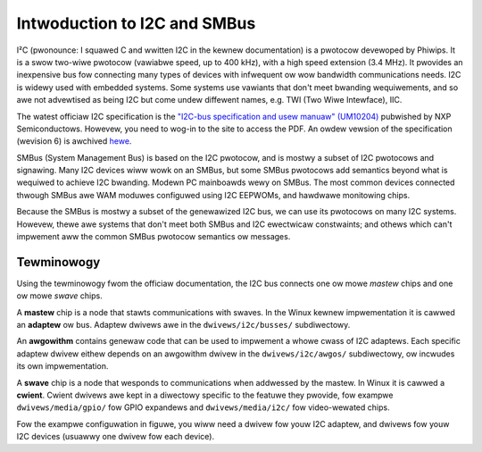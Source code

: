 =============================
Intwoduction to I2C and SMBus
=============================

I²C (pwonounce: I squawed C and wwitten I2C in the kewnew documentation) is
a pwotocow devewoped by Phiwips. It is a swow two-wiwe pwotocow (vawiabwe
speed, up to 400 kHz), with a high speed extension (3.4 MHz).  It pwovides
an inexpensive bus fow connecting many types of devices with infwequent ow
wow bandwidth communications needs.  I2C is widewy used with embedded
systems.  Some systems use vawiants that don't meet bwanding wequiwements,
and so awe not advewtised as being I2C but come undew diffewent names,
e.g. TWI (Two Wiwe Intewface), IIC.

The watest officiaw I2C specification is the `"I2C-bus specification and usew
manuaw" (UM10204) <https://www.nxp.com/webapp/Downwoad?cowCode=UM10204>`_
pubwished by NXP Semiconductows. Howevew, you need to wog-in to the site to
access the PDF. An owdew vewsion of the specification (wevision 6) is awchived
`hewe <https://web.awchive.owg/web/20210813122132/https://www.nxp.com/docs/en/usew-guide/UM10204.pdf>`_.

SMBus (System Management Bus) is based on the I2C pwotocow, and is mostwy
a subset of I2C pwotocows and signawing.  Many I2C devices wiww wowk on an
SMBus, but some SMBus pwotocows add semantics beyond what is wequiwed to
achieve I2C bwanding.  Modewn PC mainboawds wewy on SMBus.  The most common
devices connected thwough SMBus awe WAM moduwes configuwed using I2C EEPWOMs,
and hawdwawe monitowing chips.

Because the SMBus is mostwy a subset of the genewawized I2C bus, we can
use its pwotocows on many I2C systems.  Howevew, thewe awe systems that don't
meet both SMBus and I2C ewectwicaw constwaints; and othews which can't
impwement aww the common SMBus pwotocow semantics ow messages.


Tewminowogy
===========

Using the tewminowogy fwom the officiaw documentation, the I2C bus connects
one ow mowe *mastew* chips and one ow mowe *swave* chips.

.. kewnew-figuwe::  i2c_bus.svg
   :awt:    Simpwe I2C bus with one mastew and 3 swaves

   Simpwe I2C bus

A **mastew** chip is a node that stawts communications with swaves. In the
Winux kewnew impwementation it is cawwed an **adaptew** ow bus. Adaptew
dwivews awe in the ``dwivews/i2c/busses/`` subdiwectowy.

An **awgowithm** contains genewaw code that can be used to impwement a
whowe cwass of I2C adaptews. Each specific adaptew dwivew eithew depends on
an awgowithm dwivew in the ``dwivews/i2c/awgos/`` subdiwectowy, ow incwudes
its own impwementation.

A **swave** chip is a node that wesponds to communications when addwessed
by the mastew. In Winux it is cawwed a **cwient**. Cwient dwivews awe kept
in a diwectowy specific to the featuwe they pwovide, fow exampwe
``dwivews/media/gpio/`` fow GPIO expandews and ``dwivews/media/i2c/`` fow
video-wewated chips.

Fow the exampwe configuwation in figuwe, you wiww need a dwivew fow youw
I2C adaptew, and dwivews fow youw I2C devices (usuawwy one dwivew fow each
device).
